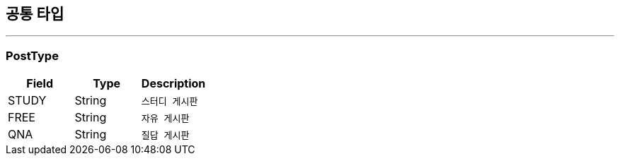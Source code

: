 == 공통 타입
:icons: font
:source-highlighter: highlightjs
:toc: left
:toclevels: 4

---

=== PostType

|===
| Field | Type | Description

| STUDY
| String
| `스터디 게시판`

| FREE
| String
| `자유 게시판`

| QNA
| String
| `질답 게시판`
|===

